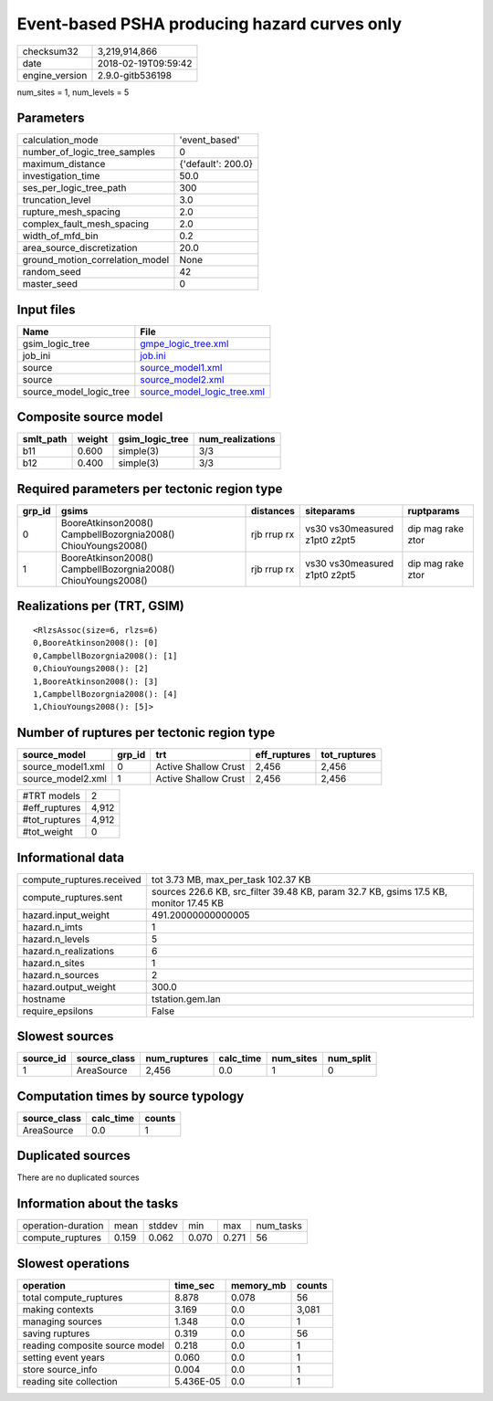 Event-based PSHA producing hazard curves only
=============================================

============== ===================
checksum32     3,219,914,866      
date           2018-02-19T09:59:42
engine_version 2.9.0-gitb536198   
============== ===================

num_sites = 1, num_levels = 5

Parameters
----------
=============================== ==================
calculation_mode                'event_based'     
number_of_logic_tree_samples    0                 
maximum_distance                {'default': 200.0}
investigation_time              50.0              
ses_per_logic_tree_path         300               
truncation_level                3.0               
rupture_mesh_spacing            2.0               
complex_fault_mesh_spacing      2.0               
width_of_mfd_bin                0.2               
area_source_discretization      20.0              
ground_motion_correlation_model None              
random_seed                     42                
master_seed                     0                 
=============================== ==================

Input files
-----------
======================= ============================================================
Name                    File                                                        
======================= ============================================================
gsim_logic_tree         `gmpe_logic_tree.xml <gmpe_logic_tree.xml>`_                
job_ini                 `job.ini <job.ini>`_                                        
source                  `source_model1.xml <source_model1.xml>`_                    
source                  `source_model2.xml <source_model2.xml>`_                    
source_model_logic_tree `source_model_logic_tree.xml <source_model_logic_tree.xml>`_
======================= ============================================================

Composite source model
----------------------
========= ====== =============== ================
smlt_path weight gsim_logic_tree num_realizations
========= ====== =============== ================
b11       0.600  simple(3)       3/3             
b12       0.400  simple(3)       3/3             
========= ====== =============== ================

Required parameters per tectonic region type
--------------------------------------------
====== ============================================================= =========== ============================= =================
grp_id gsims                                                         distances   siteparams                    ruptparams       
====== ============================================================= =========== ============================= =================
0      BooreAtkinson2008() CampbellBozorgnia2008() ChiouYoungs2008() rjb rrup rx vs30 vs30measured z1pt0 z2pt5 dip mag rake ztor
1      BooreAtkinson2008() CampbellBozorgnia2008() ChiouYoungs2008() rjb rrup rx vs30 vs30measured z1pt0 z2pt5 dip mag rake ztor
====== ============================================================= =========== ============================= =================

Realizations per (TRT, GSIM)
----------------------------

::

  <RlzsAssoc(size=6, rlzs=6)
  0,BooreAtkinson2008(): [0]
  0,CampbellBozorgnia2008(): [1]
  0,ChiouYoungs2008(): [2]
  1,BooreAtkinson2008(): [3]
  1,CampbellBozorgnia2008(): [4]
  1,ChiouYoungs2008(): [5]>

Number of ruptures per tectonic region type
-------------------------------------------
================= ====== ==================== ============ ============
source_model      grp_id trt                  eff_ruptures tot_ruptures
================= ====== ==================== ============ ============
source_model1.xml 0      Active Shallow Crust 2,456        2,456       
source_model2.xml 1      Active Shallow Crust 2,456        2,456       
================= ====== ==================== ============ ============

============= =====
#TRT models   2    
#eff_ruptures 4,912
#tot_ruptures 4,912
#tot_weight   0    
============= =====

Informational data
------------------
========================= =====================================================================================
compute_ruptures.received tot 3.73 MB, max_per_task 102.37 KB                                                  
compute_ruptures.sent     sources 226.6 KB, src_filter 39.48 KB, param 32.7 KB, gsims 17.5 KB, monitor 17.45 KB
hazard.input_weight       491.20000000000005                                                                   
hazard.n_imts             1                                                                                    
hazard.n_levels           5                                                                                    
hazard.n_realizations     6                                                                                    
hazard.n_sites            1                                                                                    
hazard.n_sources          2                                                                                    
hazard.output_weight      300.0                                                                                
hostname                  tstation.gem.lan                                                                     
require_epsilons          False                                                                                
========================= =====================================================================================

Slowest sources
---------------
========= ============ ============ ========= ========= =========
source_id source_class num_ruptures calc_time num_sites num_split
========= ============ ============ ========= ========= =========
1         AreaSource   2,456        0.0       1         0        
========= ============ ============ ========= ========= =========

Computation times by source typology
------------------------------------
============ ========= ======
source_class calc_time counts
============ ========= ======
AreaSource   0.0       1     
============ ========= ======

Duplicated sources
------------------
There are no duplicated sources

Information about the tasks
---------------------------
================== ===== ====== ===== ===== =========
operation-duration mean  stddev min   max   num_tasks
compute_ruptures   0.159 0.062  0.070 0.271 56       
================== ===== ====== ===== ===== =========

Slowest operations
------------------
============================== ========= ========= ======
operation                      time_sec  memory_mb counts
============================== ========= ========= ======
total compute_ruptures         8.878     0.078     56    
making contexts                3.169     0.0       3,081 
managing sources               1.348     0.0       1     
saving ruptures                0.319     0.0       56    
reading composite source model 0.218     0.0       1     
setting event years            0.060     0.0       1     
store source_info              0.004     0.0       1     
reading site collection        5.436E-05 0.0       1     
============================== ========= ========= ======
